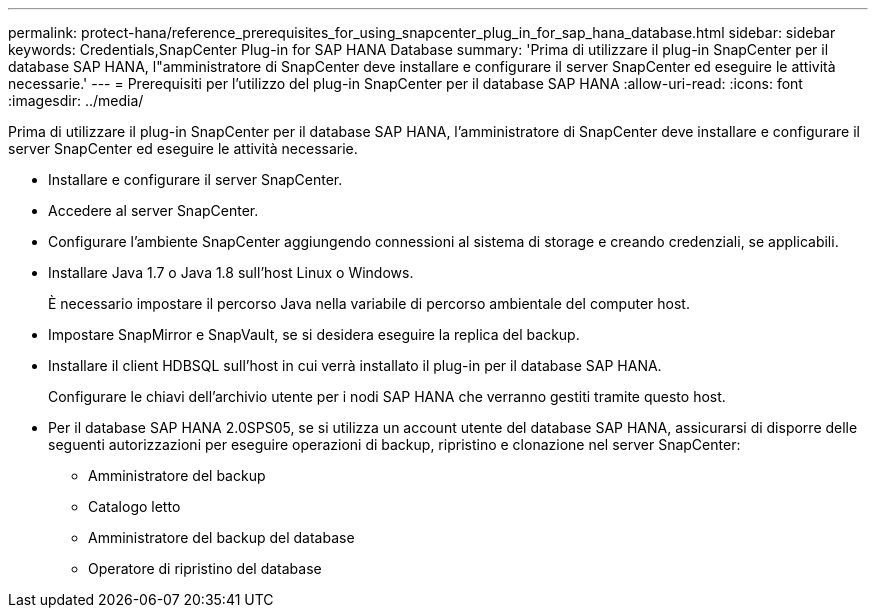 ---
permalink: protect-hana/reference_prerequisites_for_using_snapcenter_plug_in_for_sap_hana_database.html 
sidebar: sidebar 
keywords: Credentials,SnapCenter Plug-in for SAP HANA Database 
summary: 'Prima di utilizzare il plug-in SnapCenter per il database SAP HANA, l"amministratore di SnapCenter deve installare e configurare il server SnapCenter ed eseguire le attività necessarie.' 
---
= Prerequisiti per l'utilizzo del plug-in SnapCenter per il database SAP HANA
:allow-uri-read: 
:icons: font
:imagesdir: ../media/


[role="lead"]
Prima di utilizzare il plug-in SnapCenter per il database SAP HANA, l'amministratore di SnapCenter deve installare e configurare il server SnapCenter ed eseguire le attività necessarie.

* Installare e configurare il server SnapCenter.
* Accedere al server SnapCenter.
* Configurare l'ambiente SnapCenter aggiungendo connessioni al sistema di storage e creando credenziali, se applicabili.
* Installare Java 1.7 o Java 1.8 sull'host Linux o Windows.
+
È necessario impostare il percorso Java nella variabile di percorso ambientale del computer host.

* Impostare SnapMirror e SnapVault, se si desidera eseguire la replica del backup.
* Installare il client HDBSQL sull'host in cui verrà installato il plug-in per il database SAP HANA.
+
Configurare le chiavi dell'archivio utente per i nodi SAP HANA che verranno gestiti tramite questo host.

* Per il database SAP HANA 2.0SPS05, se si utilizza un account utente del database SAP HANA, assicurarsi di disporre delle seguenti autorizzazioni per eseguire operazioni di backup, ripristino e clonazione nel server SnapCenter:
+
** Amministratore del backup
** Catalogo letto
** Amministratore del backup del database
** Operatore di ripristino del database



